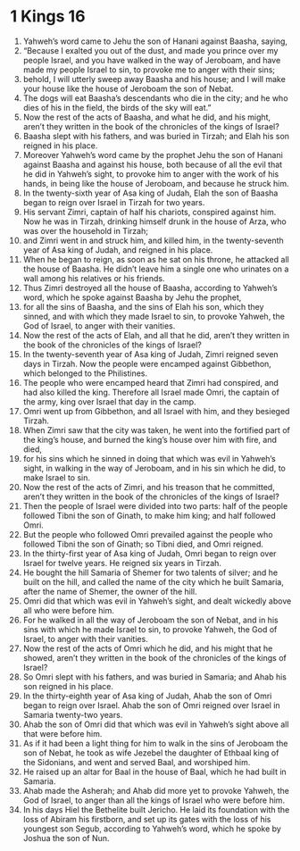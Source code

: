 ﻿
* 1 Kings 16
1. Yahweh’s word came to Jehu the son of Hanani against Baasha, saying, 
2. “Because I exalted you out of the dust, and made you prince over my people Israel, and you have walked in the way of Jeroboam, and have made my people Israel to sin, to provoke me to anger with their sins; 
3. behold, I will utterly sweep away Baasha and his house; and I will make your house like the house of Jeroboam the son of Nebat. 
4. The dogs will eat Baasha’s descendants who die in the city; and he who dies of his in the field, the birds of the sky will eat.” 
5. Now the rest of the acts of Baasha, and what he did, and his might, aren’t they written in the book of the chronicles of the kings of Israel? 
6. Baasha slept with his fathers, and was buried in Tirzah; and Elah his son reigned in his place. 
7. Moreover Yahweh’s word came by the prophet Jehu the son of Hanani against Baasha and against his house, both because of all the evil that he did in Yahweh’s sight, to provoke him to anger with the work of his hands, in being like the house of Jeroboam, and because he struck him. 
8. In the twenty-sixth year of Asa king of Judah, Elah the son of Baasha began to reign over Israel in Tirzah for two years. 
9. His servant Zimri, captain of half his chariots, conspired against him. Now he was in Tirzah, drinking himself drunk in the house of Arza, who was over the household in Tirzah; 
10. and Zimri went in and struck him, and killed him, in the twenty-seventh year of Asa king of Judah, and reigned in his place. 
11. When he began to reign, as soon as he sat on his throne, he attacked all the house of Baasha. He didn’t leave him a single one who urinates on a wall among his relatives or his friends. 
12. Thus Zimri destroyed all the house of Baasha, according to Yahweh’s word, which he spoke against Baasha by Jehu the prophet, 
13. for all the sins of Baasha, and the sins of Elah his son, which they sinned, and with which they made Israel to sin, to provoke Yahweh, the God of Israel, to anger with their vanities. 
14. Now the rest of the acts of Elah, and all that he did, aren’t they written in the book of the chronicles of the kings of Israel? 
15. In the twenty-seventh year of Asa king of Judah, Zimri reigned seven days in Tirzah. Now the people were encamped against Gibbethon, which belonged to the Philistines. 
16. The people who were encamped heard that Zimri had conspired, and had also killed the king. Therefore all Israel made Omri, the captain of the army, king over Israel that day in the camp. 
17. Omri went up from Gibbethon, and all Israel with him, and they besieged Tirzah. 
18. When Zimri saw that the city was taken, he went into the fortified part of the king’s house, and burned the king’s house over him with fire, and died, 
19. for his sins which he sinned in doing that which was evil in Yahweh’s sight, in walking in the way of Jeroboam, and in his sin which he did, to make Israel to sin. 
20. Now the rest of the acts of Zimri, and his treason that he committed, aren’t they written in the book of the chronicles of the kings of Israel? 
21. Then the people of Israel were divided into two parts: half of the people followed Tibni the son of Ginath, to make him king; and half followed Omri. 
22. But the people who followed Omri prevailed against the people who followed Tibni the son of Ginath; so Tibni died, and Omri reigned. 
23. In the thirty-first year of Asa king of Judah, Omri began to reign over Israel for twelve years. He reigned six years in Tirzah. 
24. He bought the hill Samaria of Shemer for two talents of silver; and he built on the hill, and called the name of the city which he built Samaria, after the name of Shemer, the owner of the hill. 
25. Omri did that which was evil in Yahweh’s sight, and dealt wickedly above all who were before him. 
26. For he walked in all the way of Jeroboam the son of Nebat, and in his sins with which he made Israel to sin, to provoke Yahweh, the God of Israel, to anger with their vanities. 
27. Now the rest of the acts of Omri which he did, and his might that he showed, aren’t they written in the book of the chronicles of the kings of Israel? 
28. So Omri slept with his fathers, and was buried in Samaria; and Ahab his son reigned in his place. 
29. In the thirty-eighth year of Asa king of Judah, Ahab the son of Omri began to reign over Israel. Ahab the son of Omri reigned over Israel in Samaria twenty-two years. 
30. Ahab the son of Omri did that which was evil in Yahweh’s sight above all that were before him. 
31. As if it had been a light thing for him to walk in the sins of Jeroboam the son of Nebat, he took as wife Jezebel the daughter of Ethbaal king of the Sidonians, and went and served Baal, and worshiped him. 
32. He raised up an altar for Baal in the house of Baal, which he had built in Samaria. 
33. Ahab made the Asherah; and Ahab did more yet to provoke Yahweh, the God of Israel, to anger than all the kings of Israel who were before him. 
34. In his days Hiel the Bethelite built Jericho. He laid its foundation with the loss of Abiram his firstborn, and set up its gates with the loss of his youngest son Segub, according to Yahweh’s word, which he spoke by Joshua the son of Nun. 
